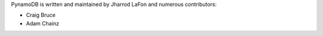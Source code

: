 PynamoDB is written and maintained by Jharrod LaFon and numerous contributors:

* Craig Bruce
* Adam Chainz